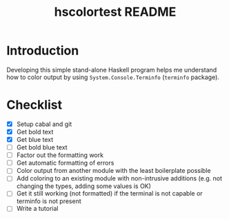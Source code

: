#+TITLE: hscolortest README

* Introduction

Developing this simple stand-alone Haskell program helps me understand
how to color output by using =System.Console.Terminfo= (=terminfo=
package).

* Checklist

+ [X] Setup cabal and git
+ [X] Get bold text
+ [X] Get blue text
+ [ ] Get bold blue text
+ [ ] Factor out the formatting work
+ [ ] Get automatic formatting of errors
+ [ ] Color output from another module with the least boilerplate
  possible
+ [ ] Add coloring to an existing module with non-intrusive additions
  (e.g. not changing the types, adding some values is OK)
+ [ ] Get it still working (not formatted) if the terminal is not
  capable or terminfo is not present
+ [ ] Write a tutorial
